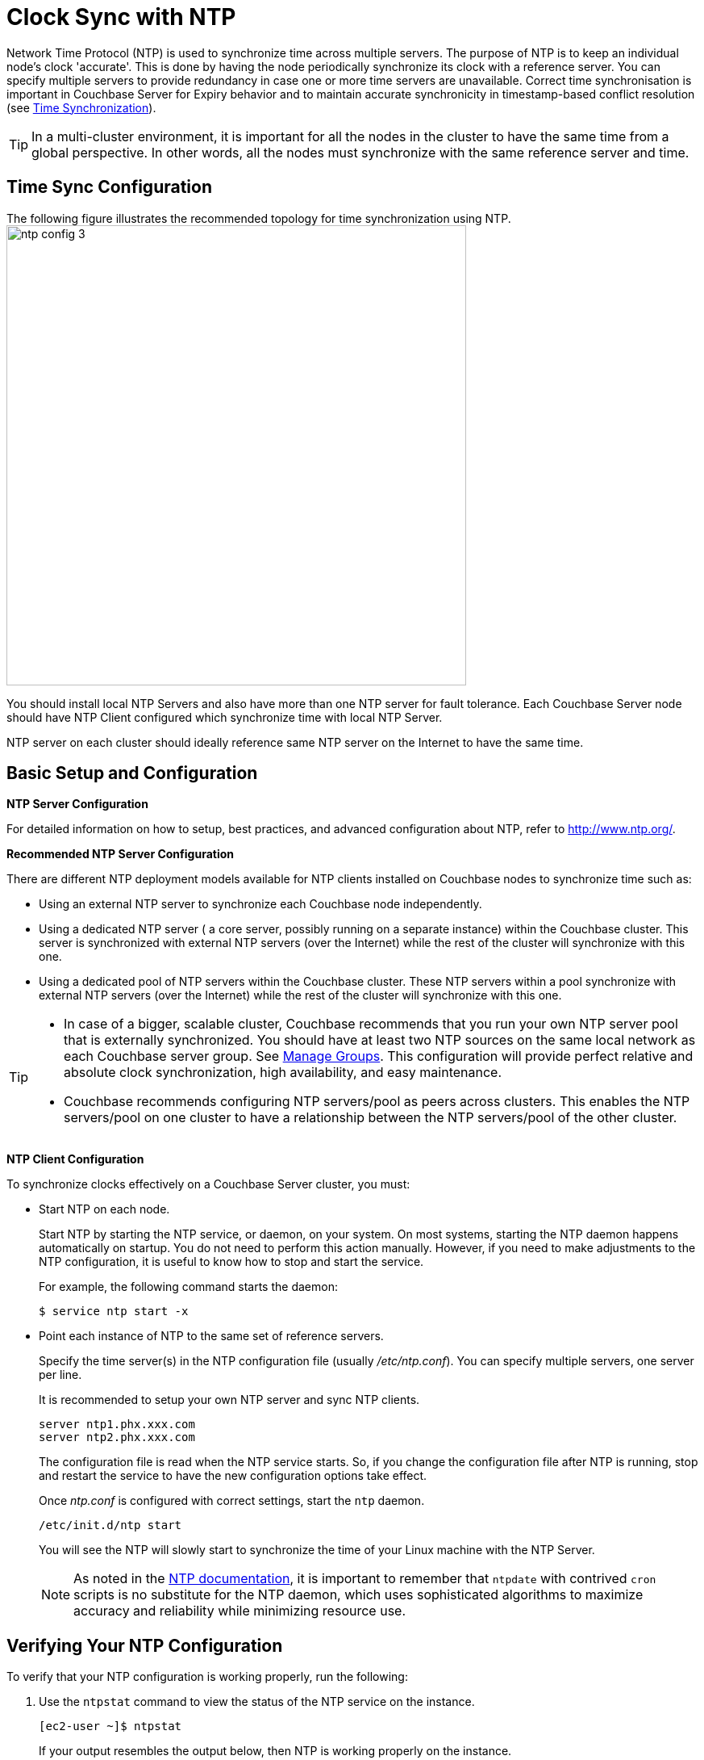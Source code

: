 = Clock Sync with NTP
:description: Network Time Protocol (NTP) is used to synchronize time across multiple servers. \
The purpose of NTP is to keep an individual node's clock 'accurate'.

{description}
This is done by having the node periodically synchronize its clock with a reference server.
You can specify multiple servers to provide redundancy in case one or more time servers are unavailable.
Correct time synchronisation is important in Couchbase Server for Expiry behavior and to maintain accurate synchronicity in timestamp-based conflict resolution (see xref:learn:clusters-and-availability/xdcr-conflict-resolution.adoc#time-synchronization[Time Synchronization]).

TIP: In a multi-cluster environment, it is important for all the nodes in the cluster to have the same time from a global perspective.
In other words, all the nodes must synchronize with the same reference server and time.

== Time Sync Configuration

The following figure illustrates the recommended topology for time synchronization using NTP.
image:ntp_config_3.png[,570]

You should install local NTP Servers and also have more than one NTP server for fault tolerance.
Each Couchbase Server node should have NTP Client configured which synchronize time with local NTP Server.

NTP server on each cluster should ideally reference same NTP server on the Internet to have the same time.

== Basic Setup and Configuration

*NTP Server Configuration*

For detailed information on how to setup, best practices, and advanced configuration about NTP, refer to http://www.ntp.org/[^].

*Recommended NTP Server Configuration*

There are different NTP deployment models available for NTP clients installed on Couchbase nodes to synchronize time such as:

* Using an external NTP server to synchronize each Couchbase node independently.
* Using a dedicated NTP server ( a core server, possibly running on a separate instance) within the Couchbase cluster.
This server is synchronized with external NTP servers (over the Internet) while the rest of the cluster will synchronize with this one.
* Using a dedicated pool of NTP servers within the Couchbase cluster.
These NTP servers within a pool synchronize with external NTP servers (over the Internet) while the rest of the cluster will synchronize with this one.

[TIP]
====
* In case of a bigger, scalable cluster, Couchbase recommends that you run your own NTP server pool that is externally synchronized.
You should have at least two NTP sources on the same local network as each Couchbase
server group. See
xref:manage:manage-groups/manage-groups.adoc[Manage Groups].
This configuration will provide perfect relative and absolute clock synchronization, high availability, and easy maintenance.
* Couchbase recommends configuring NTP servers/pool as peers across clusters.
This enables the NTP servers/pool on one cluster to have a relationship between the NTP servers/pool of the other cluster.
====

*NTP Client Configuration*

To synchronize clocks effectively on a Couchbase Server cluster, you must:

* Start NTP on each node.
+
Start NTP by starting the NTP service, or daemon, on your system.
On most systems, starting the NTP daemon happens automatically on startup.
You do not need to perform this action manually.
However, if you need to make adjustments to the NTP configuration, it is useful to know how to stop and start the service.
+
For example, the following command starts the daemon:

             $ service ntp start -x

* Point each instance of NTP to the same set of reference servers.
+
Specify the time server(s) in the NTP configuration file (usually [.path]_/etc/ntp.conf_).
You can specify multiple servers, one server per line.
+
It is recommended to setup your own NTP server and sync NTP clients.
+
----
server ntp1.phx.xxx.com
server ntp2.phx.xxx.com
----
+
The configuration file is read when the NTP service starts.
So, if you change the configuration file after NTP is running, stop and restart the service to have the new configuration options take effect.
+
Once [.path]_ntp.conf_ is configured with correct settings, start the [.cmd]`ntp` daemon.
+
----
/etc/init.d/ntp start
----
+
You will see the NTP will slowly start to synchronize the time of your Linux machine with the NTP Server.
+
NOTE: As noted in the http://doc.ntp.org/4.1.1/ntpdate.htm[NTP documentation^], it is important to remember that [.cmd]`ntpdate` with contrived [.cmd]`cron` scripts is no substitute for the NTP daemon, which uses sophisticated algorithms to maximize accuracy and reliability while minimizing resource use.

== Verifying Your NTP Configuration

To verify that your NTP configuration is working properly, run the following:

. Use the [.cmd]`ntpstat` command to view the status of the NTP service on the instance.
+
----
[ec2-user ~]$ ntpstat
----
+
If your output resembles the output below, then NTP is working properly on the instance.
+
----
synchronised to NTP server (12.34.56.78) at stratum 3
time correct to within 399 ms
polling server every 64 s
----
+
If your output states "[.out]``unsynchronised``", wait for about a minute and try again.
The first synchronization may take a minute to complete.
+
NOTE: Do not start XDCR until every node in each cluster says synchronized.
+
If your output states "[.out]``Unable to talk to NTP daemon.
Is it running?``", you probably need to start the NTP service and enable it to automatically start at boot time.

. (Optional) You can use the [.cmd]`ntpq -p` command to see a list of peers known to the NTP server and a summary of their state.
+
----
[ec2-user ~]$ ntpq -p

remote           refid           st t  when poll reach   delay   offset  jitter
================================================================================
+lttleman.deekay 204.9.54.119     2 u   15  128  377     88.649   5.946   6.876
-bittorrent.tomh 91.189.94.4      3 u  133  128  377    182.673   8.001   1.278
*ntp3.junkemailf 216.218.254.202  2 u   68  128  377     29.377   4.726   11.887
+tesla.selinc.co 149.20.64.28     2 u   31  128  377     28.586   -1.215   1.435
----
+
If the output of this command shows no activity, check whether your security groups, network ACLs, or firewalls block access to the NTP port.
